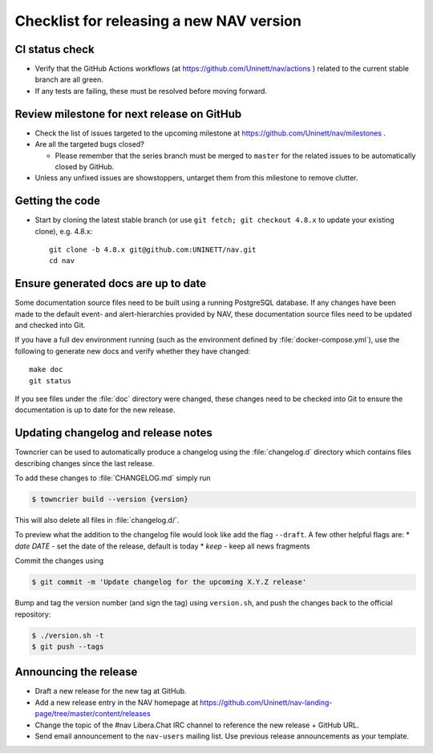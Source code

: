 =========================================
Checklist for releasing a new NAV version
=========================================

.. highlight:: sh

CI status check
---------------

* Verify that the GitHub Actions workflows (at
  https://github.com/Uninett/nav/actions ) related to the current stable branch
  are all green.
* If any tests are failing, these must be resolved before moving forward.


Review milestone for next release on GitHub
-------------------------------------------

* Check the list of issues targeted to the upcoming milestone at
  https://github.com/Uninett/nav/milestones .
* Are all the targeted bugs closed?

  * Please remember that the series branch must be merged to ``master`` for
    the related issues to be automatically closed by GitHub.

* Unless any unfixed issues are showstoppers, untarget them from this milestone
  to remove clutter.

Getting the code
----------------

* Start by cloning the latest stable branch (or use ``git fetch; git checkout
  4.8.x`` to update your existing clone), e.g. 4.8.x::

    git clone -b 4.8.x git@github.com:UNINETT/nav.git
    cd nav

Ensure generated docs are up to date
------------------------------------

Some documentation source files need to be built using a running PostgreSQL
database. If any changes have been made to the default event- and
alert-hierarchies provided by NAV, these documentation source files need to be
updated and checked into Git.

If you have a full dev environment running (such as the environment defined by
:file:`docker-compose.yml`), use the following to generate new docs and verify
whether they have changed::

    make doc
    git status

If you see files under the :file:`doc` directory were changed, these changes
need to be checked into Git to ensure the documentation is up to date for the
new release.


Updating changelog and release notes
------------------------------------

Towncrier can be used to automatically produce a changelog using the
:file:`changelog.d` directory which contains files describing changes since the last release.

To add these changes to :file:`CHANGELOG.md` simply run

.. code-block:: console

  $ towncrier build --version {version}

This will also delete all files in :file:`changelog.d/`.

To preview what the addition to the changelog file would look like add the flag
``--draft``.
A few other helpful flags are:
* `date DATE` - set the date of the release, default is today
* `keep` - keep all news fragments
  
Commit the changes using

.. code-block:: console

  $ git commit -m 'Update changelog for the upcoming X.Y.Z release'

Bump and tag the version number (and sign the tag) using ``version.sh``, and
push the changes back to the official repository:

.. code-block:: console

  $ ./version.sh -t
  $ git push --tags


Announcing the release
----------------------

* Draft a new release for the new tag at GitHub.
* Add a new release entry in the NAV homepage at
  https://github.com/Uninett/nav-landing-page/tree/master/content/releases
* Change the topic of the #nav Libera.Chat IRC channel to reference the new
  release + GitHub URL.
* Send email announcement to the ``nav-users`` mailing list. Use previous
  release announcements as your template.
